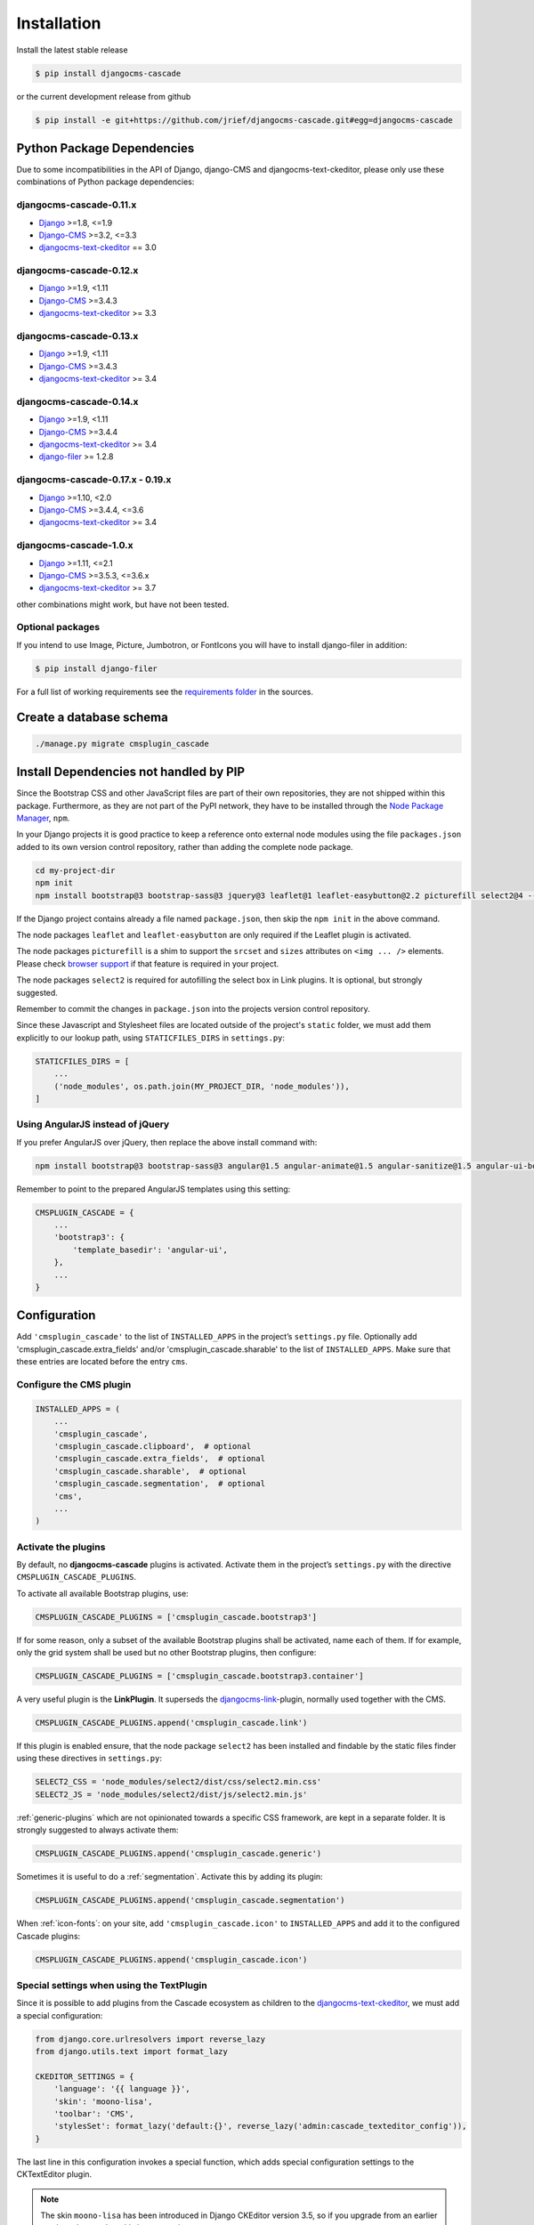 ============
Installation
============

Install the latest stable release

.. code-block:: bash

	$ pip install djangocms-cascade

or the current development release from github

.. code-block:: bash

	$ pip install -e git+https://github.com/jrief/djangocms-cascade.git#egg=djangocms-cascade


Python Package Dependencies
===========================

Due to some incompatibilities in the API of Django, django-CMS and djangocms-text-ckeditor, please
only use these combinations of Python package dependencies:

djangocms-cascade-0.11.x
------------------------

* Django_ >=1.8, <=1.9
* Django-CMS_ >=3.2, <=3.3
* djangocms-text-ckeditor_ == 3.0

djangocms-cascade-0.12.x
------------------------

* Django_ >=1.9, <1.11
* Django-CMS_ >=3.4.3
* djangocms-text-ckeditor_ >= 3.3

djangocms-cascade-0.13.x
------------------------

* Django_ >=1.9, <1.11
* Django-CMS_ >=3.4.3
* djangocms-text-ckeditor_ >= 3.4

djangocms-cascade-0.14.x
------------------------

* Django_ >=1.9, <1.11
* Django-CMS_ >=3.4.4
* djangocms-text-ckeditor_ >= 3.4
* django-filer_ >= 1.2.8

djangocms-cascade-0.17.x - 0.19.x
---------------------------------

* Django_ >=1.10, <2.0
* Django-CMS_ >=3.4.4, <=3.6
* djangocms-text-ckeditor_ >= 3.4

djangocms-cascade-1.0.x
-----------------------

* Django_ >=1.11, <=2.1
* Django-CMS_ >=3.5.3, <=3.6.x
* djangocms-text-ckeditor_ >= 3.7

other combinations might work, but have not been tested.


Optional packages
-----------------

If you intend to use Image, Picture, Jumbotron, or FontIcons you will have to install django-filer
in addition:

.. code-block:: bash

	$ pip install django-filer

For a full list of working requirements see the `requirements folder`_ in the sources.

.. _requirements folder: https://github.com/jrief/djangocms-cascade/tree/master/requirements


Create a database schema
========================

.. code-block:: bash

	./manage.py migrate cmsplugin_cascade


Install Dependencies not handled by PIP
=======================================

Since the Bootstrap CSS and other JavaScript files are part of their own repositories, they are
not shipped within this package. Furthermore, as they are not part of the PyPI network, they have
to be installed through the `Node Package Manager`_, ``npm``.

In your Django projects it is good practice to keep a reference onto external node modules using
the file ``packages.json`` added to its own version control repository, rather than adding the
complete node package.

.. code-block:: bash

	cd my-project-dir
	npm init
	npm install bootstrap@3 bootstrap-sass@3 jquery@3 leaflet@1 leaflet-easybutton@2.2 picturefill select2@4 --save

If the Django project contains already a file named ``package.json``, then skip the ``npm init``
in the above command.

The node packages ``leaflet`` and ``leaflet-easybutton`` are only required if the Leaflet plugin
is activated.

The node packages ``picturefill`` is a shim to support the ``srcset`` and ``sizes`` attributes on
``<img ... />`` elements. Please check `browser support`_ if that feature is required in your
project.

The node packages ``select2`` is required for autofilling the select box in Link plugins. It is
optional, but strongly suggested.

Remember to commit the changes in ``package.json`` into the projects version control repository.

Since these Javascript and Stylesheet files are located outside of the project's ``static`` folder,
we must add them explicitly to our lookup path, using ``STATICFILES_DIRS`` in ``settings.py``:

.. code-block:: python

	STATICFILES_DIRS = [
	    ...
	    ('node_modules', os.path.join(MY_PROJECT_DIR, 'node_modules')),
	]


Using AngularJS instead of jQuery
---------------------------------

If you prefer AngularJS over jQuery, then replace the above install command with:

.. code-block:: bash

	npm install bootstrap@3 bootstrap-sass@3 angular@1.5 angular-animate@1.5 angular-sanitize@1.5 angular-ui-bootstrap@0.14 leaflet@1 leaflet-easybutton@2.2 picturefill select2@4  --save

Remember to point to the prepared AngularJS templates using this setting:

.. code-block:: python

	CMSPLUGIN_CASCADE = {
	    ...
	    'bootstrap3': {
	        'template_basedir': 'angular-ui',
	    },
	    ...
	}


Configuration
=============

Add ``'cmsplugin_cascade'`` to the list of ``INSTALLED_APPS`` in the project’s ``settings.py``
file. Optionally add 'cmsplugin_cascade.extra_fields' and/or 'cmsplugin_cascade.sharable' to
the list of ``INSTALLED_APPS``. Make sure that these entries are located before the entry ``cms``.


Configure the CMS plugin
------------------------

.. code-block:: python

	INSTALLED_APPS = (
	    ...
	    'cmsplugin_cascade',
	    'cmsplugin_cascade.clipboard',  # optional
	    'cmsplugin_cascade.extra_fields',  # optional
	    'cmsplugin_cascade.sharable',  # optional
	    'cmsplugin_cascade.segmentation',  # optional
	    'cms',
	    ...
	)


Activate the plugins
--------------------

By default, no **djangocms-cascade** plugins is activated. Activate them in the project’s
``settings.py`` with the directive ``CMSPLUGIN_CASCADE_PLUGINS``.

To activate all available Bootstrap plugins, use:

.. code-block:: python

	CMSPLUGIN_CASCADE_PLUGINS = ['cmsplugin_cascade.bootstrap3']

If for some reason, only a subset of the available Bootstrap plugins shall be activated, name each
of them. If for example, only the grid system shall be used but no other Bootstrap plugins, then
configure:

.. code-block:: python

	CMSPLUGIN_CASCADE_PLUGINS = ['cmsplugin_cascade.bootstrap3.container']

A very useful plugin is the **LinkPlugin**. It superseds the djangocms-link_-plugin, normally used
together with the CMS.

.. code-block:: python

	CMSPLUGIN_CASCADE_PLUGINS.append('cmsplugin_cascade.link')

If this plugin is enabled ensure, that the node package ``select2`` has been installed and findable
by the static files finder using these directives in ``settings.py``:

.. code-block:: python

    SELECT2_CSS = 'node_modules/select2/dist/css/select2.min.css'
    SELECT2_JS = 'node_modules/select2/dist/js/select2.min.js'

:ref:`generic-plugins` which are not opinionated towards a specific CSS framework, are kept in a
separate folder. It is strongly suggested to always activate them:

.. code-block:: python

	CMSPLUGIN_CASCADE_PLUGINS.append('cmsplugin_cascade.generic')

Sometimes it is useful to do a :ref:`segmentation`. Activate this by adding its plugin:

.. code-block:: python

	CMSPLUGIN_CASCADE_PLUGINS.append('cmsplugin_cascade.segmentation')


When :ref:`icon-fonts`: on your site, add ``'cmsplugin_cascade.icon'`` to ``INSTALLED_APPS``
and add it to the configured Cascade plugins:

.. code-block:: python

	CMSPLUGIN_CASCADE_PLUGINS.append('cmsplugin_cascade.icon')


Special settings when using the TextPlugin
------------------------------------------

Since it is possible to add plugins from the Cascade ecosystem as children to the
`djangocms-text-ckeditor`_, we must add a special configuration:

.. code-block:: python

	from django.core.urlresolvers import reverse_lazy
	from django.utils.text import format_lazy

	CKEDITOR_SETTINGS = {
	    'language': '{{ language }}',
	    'skin': 'moono-lisa',
	    'toolbar': 'CMS',
	    'stylesSet': format_lazy('default:{}', reverse_lazy('admin:cascade_texteditor_config')),
	}

The last line in this configuration invokes a special function, which adds special configuration settings to the
CKTextEditor plugin.

.. note:: The skin ``moono-lisa`` has been introduced in Django CKEditor version 3.5, so if you upgrade from an earlier
	version, please adopt this in your settings.


Restrict plugins to a particular placeholder
--------------------------------------------

.. warning:: You **must** set ``parent_classes`` for your placeholder, else you
    won't be able to add a container to your placeholder. This means that as an
    absolute minimum, you must add this to your settings:

.. code-block:: python

	CMS_PLACEHOLDER_CONF = {
	    ...
	    'content': {
	        'parent_classes': {'BootstrapContainerPlugin': None,},
	    },
	    ...
	}

Unfortunately **django-CMS** does not allow to declare dynamically which plugins are eligible to be
added as children of other plugins. This is determined while bootstrapping the Django project and
thus remains static. We therefore must somehow trick the CMS to behave as we want.

Say, our Placeholder named "Main Content" shall accept the **BootstrapContainerPlugin** as its only
child, we then must use this CMS settings directive:

.. code-block:: python

	CMS_PLACEHOLDER_CONF = {
	    ...
	    'Main Content Placeholder': {
	        'plugins': ['BootstrapContainerPlugin'],
	        'text_only_plugins': ['TextLinkPlugin'],
	        'parent_classes': {'BootstrapContainerPlugin': None},
	        'glossary': {
	            'breakpoints': ['xs', 'sm', 'md', 'lg'],
	            'container_max_widths': {'xs': 750, 'sm': 750, 'md': 970, 'lg': 1170},
	            'fluid': False,
	            'media_queries': {
	                'xs': ['(max-width: 768px)'],
	                'sm': ['(min-width: 768px)', '(max-width: 992px)'],
	                'md': ['(min-width: 992px)', '(max-width: 1200px)'],
	                'lg': ['(min-width: 1200px)'],
	            },
	        },
	    },
	    ...
	}

Here we add the **BootstrapContainerPlugin** to ``plugins`` and ``parent_classes``. This is because
the Container plugin normally is the root plugin in a placeholder. If this plugin would not restrict
its parent plugin classes, we would be allowed to use it as a child of any plugin. This could
destroy the page's grid.

Furthermore, in the above example we must add the **TextLinkPlugin** to ``text_only_plugins``.
This is because the **TextPlugin** is not part of the Cascade ecosystem and hence does not know
which plugins are allowed as its children.

The dictionary named ``glossary`` sets the initial parameters of the :ref:`bootstrap3/grid`.


Define the leaf plugins
-----------------------

Leaf plugins are those, which contain real data, say text or images. Hence the default setting
is to allow the **TextPlugin** and the **FilerImagePlugin** as leafs. This can be overridden using
the configuration directive

.. code-block:: python

	CMSPLUGIN_CASCADE = {
	    ...
	    'alien_plugins': ['TextPlugin', 'FilerImagePlugin', 'OtherLeafPlugin'],
	    ...
	}


Bootstrap 3 with AngularJS
--------------------------

Some Bootstrap3 plugins can be rendered using templates which are suitable for the very popular
`Angular UI Bootstrap`_ framework. This can be done during runtime; when editing the plugin a
select box appears which allows to chose an alternative template for rendering.


Template Customization
======================

Make sure that the style sheets are referenced correctly by the used templates. **Django-CMS**
requires django-sekizai_ to organize these includes, so a strong recommendation is to use that
Django app.

The templates used for a **django-CMS** project shall include a header, footer, the menu bar and
optionally a breadcrumb, but should leave out an empty working area. When using HTML5, wrap this
area into an ``<article>`` or ``<section>`` element or just use it unwrapped.

This placeholder then shall be named using a generic identifier, for instance "Main Content" or
similar:

.. code-block:: html

	{% load cms_tags sekizai_tags %}
	<head>
	    ...
	    {% render_block "css" postprocessor "cmsplugin_cascade.sekizai_processors.compress" %}
	</head>

	<body>
	    ...
	    <!-- wrapping element (optional) -->
	        {% placeholder "Main Content" %}
	    <!-- /wrapping element -->
	    {% render_block "js" postprocessor "cmsplugin_cascade.sekizai_processors.compress" %}
	</body>

From now on, the page layout can be adopted inside this placeholder, without having to fiddle with
template coding anymore.

Note the two templatetags ``render_block``. The upper one collects all the CSS files referenced by
``{% addtoblock "css" ... %}``. The lower one collects all the JS files referenced by
``{% addtoblock "js" ... %}``. They then are rendered alltogether instead of beeing distributed all
across the page. If django-compressor_ is installed and enabled, then add the special compressor
``"cmsplugin_cascade.sekizai_processors.compress"`` to the templatetag. It can handle files outside
the ``STATIC_ROOT``directory.

.. _Django: http://djangoproject.com/
.. _Django-CMS: https://www.django-cms.org/
.. _Angular UI Bootstrap: http://angular-ui.github.io/bootstrap/
.. _pip: http://pypi.python.org/pypi/pip
.. _django-sekizai: http://django-sekizai.readthedocs.org/en/latest/
.. _django-compressor: http://django-compressor.readthedocs.org/en/latest/
.. _djangocms-link: https://github.com/divio/djangocms-link
.. _djangocms-text-ckeditor: https://github.com/divio/djangocms-text-ckeditor
.. _django-filer: https://github.com/divio/django-filer
.. _Node Package Manager: https://nodejs.org/en/download/
.. _browser support: https://caniuse.com/#search=srcset
